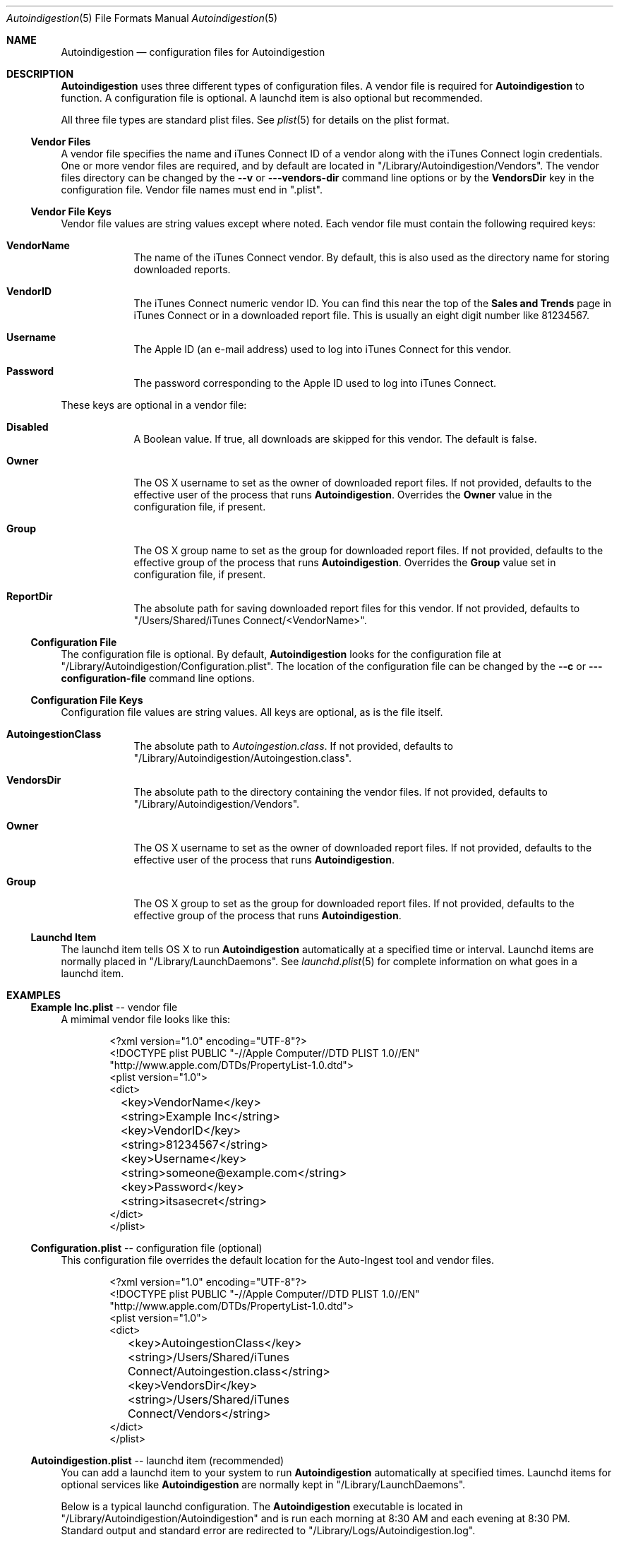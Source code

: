 .\"Modified from man(1) of FreeBSD, the NetBSD mdoc.template, and mdoc.samples.
.\"See Also:
.\"man mdoc.samples for a complete listing of options
.\"man mdoc for the short list of editing options
.\"/usr/share/misc/mdoc.template
.Dd 28 May 2012
.Dt Autoindigestion 5
.Os Darwin
.Sh NAME
.Nm Autoindigestion
.Nd configuration files for Autoindigestion
.Sh DESCRIPTION
.Nm
uses three different types of configuration files.
A vendor file is required for 
.Nm
to function.
A configuration file is optional.
A launchd item is also optional but recommended.
.Pp
All three file types are standard plist files.
See
.Xr plist 5
for details on the plist format.
.Pp
.Ss Vendor Files
A vendor file specifies the name and iTunes Connect ID of a vendor 
along with the iTunes Connect login credentials.
One or more vendor files are required, and by default are located in
.Qq /Library/Autoindigestion/Vendors .
The vendor files directory can be changed by the 
.Fl -v
or
.Fl --vendors-dir
command line options or by the 
.Sy VendorsDir
key in the configuration file.
Vendor file names must end in
.Qq .plist .
.Ss Vendor File Keys
Vendor file values are string values except where noted.
Each vendor file must contain the following required keys:
.Bl -tag -width -indent
.It Sy VendorName
The name of the iTunes Connect vendor.
By default, this is also used as the directory name for storing downloaded reports.
.It Sy VendorID
The iTunes Connect numeric vendor ID.
You can find this near the top of the 
.Sy Sales and Trends
page in iTunes Connect or in a downloaded report file.
This is usually an eight digit number like 81234567.
.It Sy Username
The Apple ID (an e-mail address) used to log into iTunes Connect
for this vendor.
.It Sy Password
The password corresponding to the Apple ID used to log into iTunes Connect.
.El
.Pp
These keys are optional in a vendor file:
.Bl -tag -width -indent
.It Sy Disabled
A Boolean value.
If true, all downloads are skipped for this vendor.
The default is false.
.It Sy Owner
The OS X username to set as the owner of downloaded report files.
If not provided, defaults to the effective user of the process that runs
.Nm .
Overrides the
.Sy Owner
value in the configuration file, if present.
.It Sy Group
The OS X group name to set as the group for downloaded report files.
If not provided, defaults to the effective group of the process that runs
.Nm .
Overrides the 
.Sy Group
value set in configuration file, if present.
.It Sy ReportDir
The absolute path for saving downloaded report files for this vendor.
If not provided, defaults to
.Bk -words
.Qq /Users/Shared/iTunes Connect/<VendorName> .
.Ek
.El
.Ss Configuration File
The configuration file is optional.
By default, 
.Nm
looks for the configuration file at
.Qq /Library/Autoindigestion/Configuration.plist .
The location of the configuration file can be changed by the 
.Fl -c
or
.Fl --configuration-file
command line options.
.Ss Configuration File Keys
.Pp
Configuration file values are string values.
All keys are optional, as is the file itself.
.Bl -tag -width -indent
.It Sy AutoingestionClass
The absolute path to 
.Pa Autoingestion.class .
If not provided, defaults to
.Qq /Library/Autoindigestion/Autoingestion.class .
.It Sy VendorsDir
The absolute path to the directory containing the vendor files.
If not provided, defaults to
.Qq /Library/Autoindigestion/Vendors .
.It Sy Owner
The OS X username to set as the owner of downloaded report files.
If not provided, defaults to the effective user of the process that runs
.Nm .
.It Sy Group
The OS X group to set as the group for downloaded report files.
If not provided, defaults to the effective group of the process that runs
.Nm .
.El
.Ss Launchd Item
.Pp
The launchd item tells OS X to run
.Nm
automatically at a specified time or interval.
Launchd items are normally placed in 
.Qq /Library/LaunchDaemons .
See
.Xr launchd.plist 5
for complete information on what goes in a launchd item.
.Sh EXAMPLES
.Pp
.Ss \fBExample Inc.plist\fR -- vendor file
.Pp
A mimimal vendor file looks like this:
.Bd -literal -offset indent
<?xml version="1.0" encoding="UTF-8"?>
<!DOCTYPE plist PUBLIC "-//Apple Computer//DTD PLIST 1.0//EN"
        "http://www.apple.com/DTDs/PropertyList-1.0.dtd">
<plist version="1.0">
<dict>
	<key>VendorName</key>
	<string>Example Inc</string>
	
	<key>VendorID</key>
	<string>81234567</string>
	
	<key>Username</key>
	<string>someone@example.com</string>
	
	<key>Password</key>
	<string>itsasecret</string>
</dict>
</plist>
.Ed
.Pp
.Ss \fBConfiguration.plist\fR -- configuration file (optional)
.Pp
This configuration file overrides the default location for the Auto-Ingest tool
and vendor files.
.Bd -literal -offset indent
<?xml version="1.0" encoding="UTF-8"?>
<!DOCTYPE plist PUBLIC "-//Apple Computer//DTD PLIST 1.0//EN"
        "http://www.apple.com/DTDs/PropertyList-1.0.dtd">
<plist version="1.0">
<dict>
	<key>AutoingestionClass</key>
	<string>/Users/Shared/iTunes Connect/Autoingestion.class</string>
	
	<key>VendorsDir</key>
	<string>/Users/Shared/iTunes Connect/Vendors</string>
</dict>
</plist>
.Ed
.Pp
.Ss \fBAutoindigestion.plist\fR -- launchd item (recommended)
.Pp
You can add a launchd item to your system to run
.Nm
automatically at specified times. Launchd items for optional services like
.Nm
are normally kept in
.Qq /Library/LaunchDaemons .
.Pp
Below is a typical launchd configuration.
The
.Nm
executable is located in
.Qq /Library/Autoindigestion/Autoindigestion
and is run each morning at 8:30 AM and each evening at 8:30 PM.
Standard output and standard error are redirected to 
.Qq /Library/Logs/Autoindigestion.log .
.Pp
.Bd -literal -offset indent
<?xml version="1.0" encoding="UTF-8"?>
<!DOCTYPE plist PUBLIC "-//Apple Computer//DTD PLIST 1.0//EN"
        "http://www.apple.com/DTDs/PropertyList-1.0.dtd">
<plist version="1.0">
<dict>
	<key>Label</key>
	<string>Autoindigestion</string>
	
	<key>ProgramArguments</key>
	<array>
		<string>/Library/Autoindigestion/Autoindigestion</string>
	</array>
	
	<key>StartCalendarInterval</key>
	<array>
		<dict>
			<key>Hour</key>
			<integer>8</integer>
			<key>Minute</key>
			<integer>30</integer>
		</dict>
		<dict>
			<key>Hour</key>
			<integer>20</integer>
			<key>Minute</key>
			<integer>30</integer>
		</dict>
	</array>

	<key>StandardErrorPath</key>
	<string>/Library/Logs/Autoindigestion.log</string>
	
	<key>StandardOutPath</key>
	<string>/Library/Logs/Autoindigestion.log</string>
</dict>
</plist>
.Ed
.Pp
After changing
.Qq /Library/LaunchDaemons/Autoindigestion.plist
you must tell
.Xr launchctl 1
to reload the item using the following commands:
.Bd -literal -offset indent
.Ic sudo launchctl unload /Library/LaunchDaemons/Autoindigestion.plist
.br
.Ic sudo launchctl load /Library/LaunchDaemons/Autoindigestion.plist
.Ed
.Sh SEE ALSO 
.Xr Autoindigestion 1 ,
.Xr launchd.plist 5 ,
.Xr plist 5
